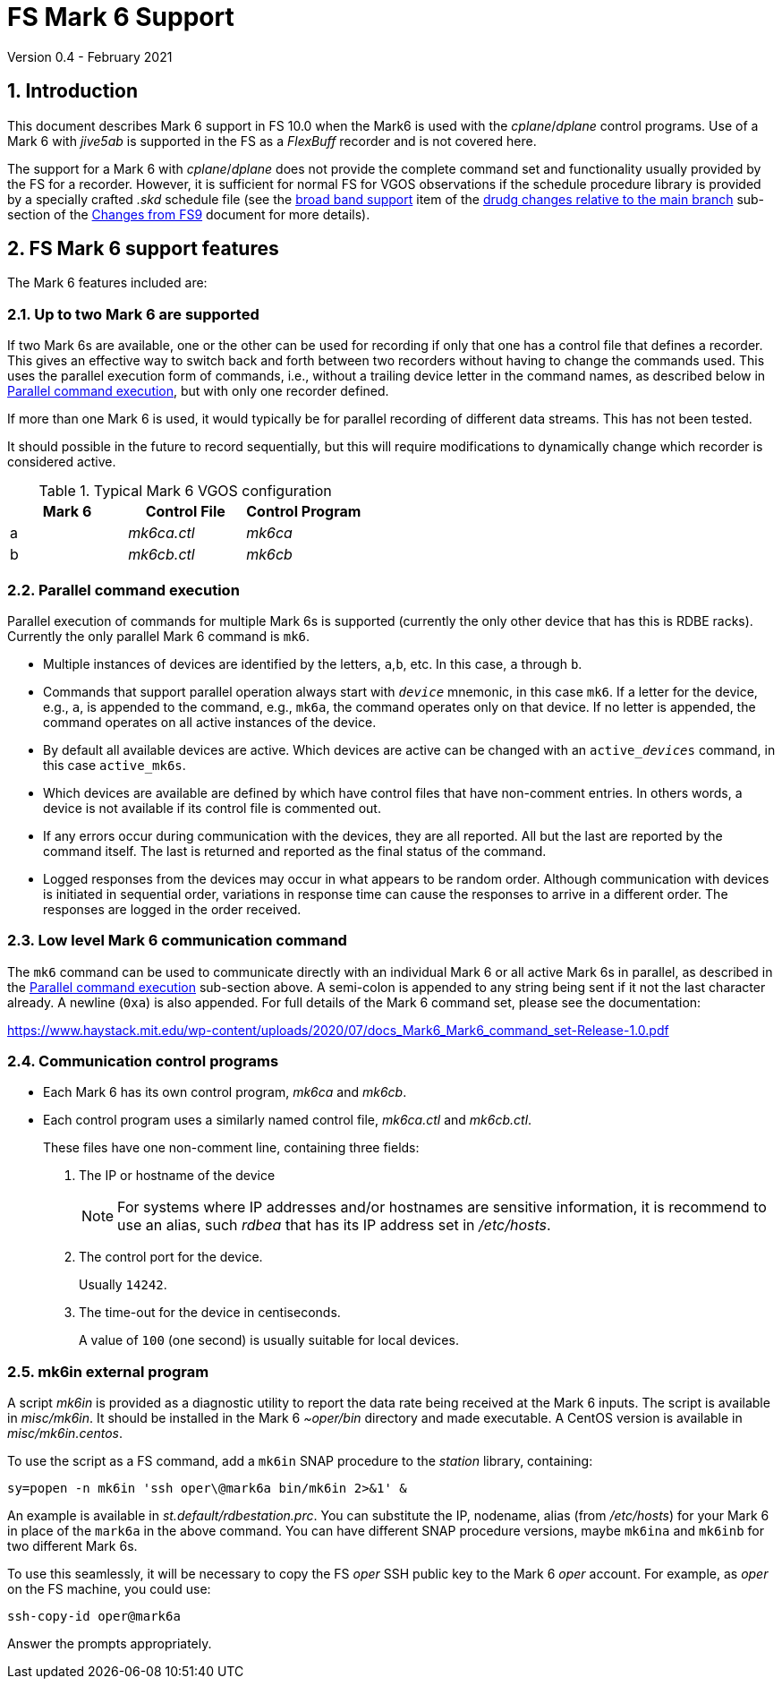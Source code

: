 //
// Copyright (c) 2020-2021 NVI, Inc.
//
// This file is part of VLBI Field System
// (see http://github.com/nvi-inc/fs).
//
// This program is free software: you can redistribute it and/or modify
// it under the terms of the GNU General Public License as published by
// the Free Software Foundation, either version 3 of the License, or
// (at your option) any later version.
//
// This program is distributed in the hope that it will be useful,
// but WITHOUT ANY WARRANTY; without even the implied warranty of
// MERCHANTABILITY or FITNESS FOR A PARTICULAR PURPOSE.  See the
// GNU General Public License for more details.
//
// You should have received a copy of the GNU General Public License
// along with this program. If not, see <http://www.gnu.org/licenses/>.
//

= FS Mark 6 Support
Version 0.4 - February 2021

:sectnums:
:toc:

== Introduction

This document describes Mark 6 support in FS 10.0 when the Mark6 is
used with the _cplane_/_dplane_ control programs. Use of a Mark 6 with
_jive5ab_ is supported in the FS as a _FlexBuff_ recorder and is not
covered here.

The support for a Mark 6 with _cplane_/_dplane_ does not provide the
complete command set and functionality usually provided by the FS for
a recorder.  However, it is sufficient for normal FS for VGOS
observations if the schedule procedure library is provided by a
specially crafted _.skd_ schedule file (see the
<<changes_10.0.0.adoc#broadband,broad band support>> item of the
<<changes_10.0.0.adoc#_drudg_changes_relative_to_the_main_branch,drudg
changes relative to the main branch>> sub-section of the
<<changes_10.0.0.adoc#,Changes from FS9>> document for more details).

== FS Mark 6 support features

The Mark 6 features included are:
 
=== Up to two Mark 6 are supported

If two Mark 6s are available, one or the other can be used for
recording if only that one has a control file that defines a recorder.
This gives an effective way to switch back and forth between two
recorders without having to change the commands used. This uses the
parallel execution form of commands, i.e., without a trailing device
letter in the command names, as described below in
<<Parallel command execution>>, but with only one recorder defined.

If more than one Mark 6 is used, it would typically be for parallel
recording of different data streams. This has not been tested.

It should possible in the future to record sequentially, but this will
require modifications to dynamically change which recorder is
considered active.

.Typical Mark 6 VGOS configuration
[cols="^,^,^"]
|=================
| Mark 6 | Control File| Control Program

|  a     | _mk6ca.ctl_ | _mk6ca_
|  b     | _mk6cb.ctl_ | _mk6cb_
|=================

=== Parallel command execution

Parallel execution of commands for multiple Mark 6s is supported
(currently the only other device that has this is RDBE racks).
Currently the only parallel Mark 6 command is `mk6`.

* Multiple instances of devices are identified by the letters,
`a`,`b`, etc. In this case, `a` through `b`.

* Commands that support parallel operation always start with
`_device_` mnemonic, in this case `mk6`. If a letter for the device,
e.g., `a`, is appended to the command, e.g., `mk6a`, the command
operates only on that device.  If no letter is appended, the command
operates on all active instances of the device.

* By default all available devices are active.  Which devices are
active can be changed with an `active___device__s` command, in this
case `active_mk6s`.

* Which devices are available are defined by which have control files
that have non-comment entries. In others words, a device is not
available if its control file is commented out.

* If any errors occur during communication with the devices, they are
all reported. All but the last are reported by the command itself. The
last is returned and reported as the final status of the command.

* Logged responses from the devices may occur in what appears to be
random order. Although communication with devices is initiated in
sequential order, variations in response time can cause the responses
to arrive in a different order. The responses are logged in the order
received.

=== Low level Mark 6 communication command

The `mk6` command can be used to communicate directly with an
individual Mark 6 or all active Mark 6s in parallel, as described in
the <<Parallel command execution>> sub-section above. A semi-colon is
appended to any string being sent if it not the last character
already. A newline (`0xa`) is also appended. For full details of the Mark 6
command set, please see the documentation:

https://www.haystack.mit.edu/wp-content/uploads/2020/07/docs_Mark6_Mark6_command_set-Release-1.0.pdf

=== Communication control programs

* Each Mark 6 has its own control program, _mk6ca_ and _mk6cb_.

* Each control program uses a similarly named control file,
_mk6ca.ctl_ and _mk6cb.ctl_.
+

These files have one non-comment line, containing three fields:

. The IP or hostname of the device
+

NOTE: For systems where IP addresses and/or hostnames are sensitive
information, it is recommend to use an alias, such _rdbea_ that has
its IP address set in _/etc/hosts_.

. The control port for the device.
+

Usually `14242`.

. The time-out for the device in centiseconds.
+

A value of `100` (one second) is usually suitable for local devices.

=== mk6in external program

A script _mk6in_ is provided as a diagnostic utility to report the
data rate being received at the Mark 6 inputs.  The script is
available in _misc/mk6in_. It should be installed in the Mark 6
_~oper/bin_ directory and made executable. A CentOS version is
available in _misc/mk6in.centos_.

To use the script as a FS command, add a `mk6in` SNAP procedure to the
_station_ library, containing:

  sy=popen -n mk6in 'ssh oper\@mark6a bin/mk6in 2>&1' &

An example is available in _st.default/rdbestation.prc_.  You can
substitute the IP, nodename, alias (from _/etc/hosts_) for your Mark 6
in place of the `mark6a` in the above command.  You can have different
SNAP procedure versions, maybe `mk6ina` and `mk6inb` for two different
Mark 6s.

To use this seamlessly, it will be necessary to copy the FS _oper_ SSH
public key to the Mark 6 _oper_ account. For example, as _oper_ on the
FS machine, you could use:

  ssh-copy-id oper@mark6a

Answer the prompts appropriately.
